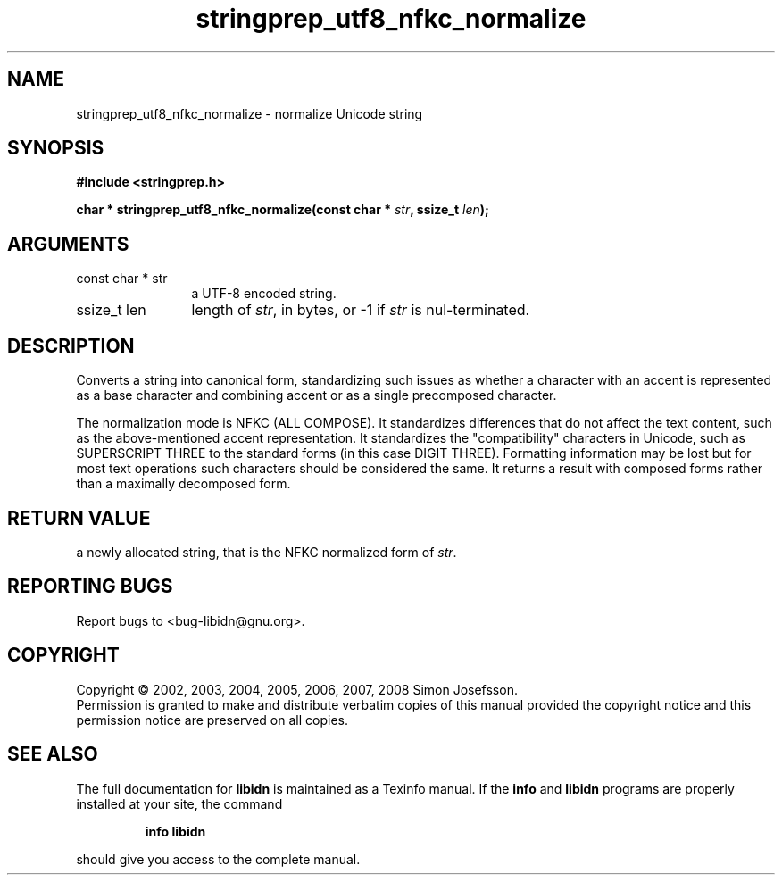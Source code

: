 .\" DO NOT MODIFY THIS FILE!  It was generated by gdoc.
.TH "stringprep_utf8_nfkc_normalize" 3 "1.9" "libidn" "libidn"
.SH NAME
stringprep_utf8_nfkc_normalize \- normalize Unicode string
.SH SYNOPSIS
.B #include <stringprep.h>
.sp
.BI "char * stringprep_utf8_nfkc_normalize(const char * " str ", ssize_t " len ");"
.SH ARGUMENTS
.IP "const char * str" 12
a UTF-8 encoded string.
.IP "ssize_t len" 12
length of \fIstr\fP, in bytes, or -1 if \fIstr\fP is nul-terminated.
.SH "DESCRIPTION"
Converts a string into canonical form, standardizing
such issues as whether a character with an accent
is represented as a base character and combining
accent or as a single precomposed character.

The normalization mode is NFKC (ALL COMPOSE).  It standardizes
differences that do not affect the text content, such as the
above\-mentioned accent representation. It standardizes the
"compatibility" characters in Unicode, such as SUPERSCRIPT THREE to
the standard forms (in this case DIGIT THREE). Formatting
information may be lost but for most text operations such
characters should be considered the same. It returns a result with
composed forms rather than a maximally decomposed form.
.SH "RETURN VALUE"
a newly allocated string, that is the
NFKC normalized form of \fIstr\fP.
.SH "REPORTING BUGS"
Report bugs to <bug-libidn@gnu.org>.
.SH COPYRIGHT
Copyright \(co 2002, 2003, 2004, 2005, 2006, 2007, 2008 Simon Josefsson.
.br
Permission is granted to make and distribute verbatim copies of this
manual provided the copyright notice and this permission notice are
preserved on all copies.
.SH "SEE ALSO"
The full documentation for
.B libidn
is maintained as a Texinfo manual.  If the
.B info
and
.B libidn
programs are properly installed at your site, the command
.IP
.B info libidn
.PP
should give you access to the complete manual.
